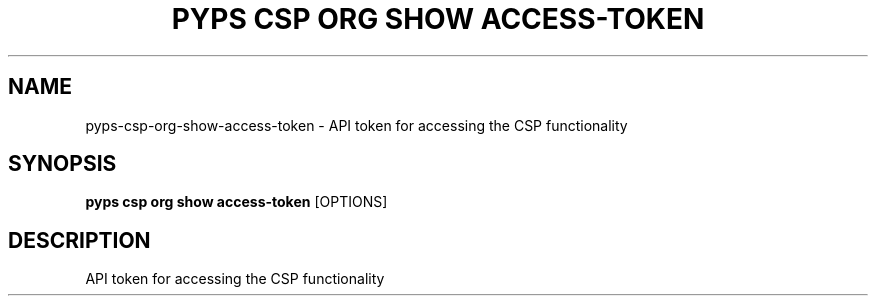 .TH "PYPS CSP ORG SHOW ACCESS-TOKEN" "1" "2023-03-21" "1.0.0" "pyps csp org show access-token Manual"
.SH NAME
pyps\-csp\-org\-show\-access-token \- API token for accessing the CSP functionality
.SH SYNOPSIS
.B pyps csp org show access-token
[OPTIONS]
.SH DESCRIPTION
API token for accessing the CSP functionality
